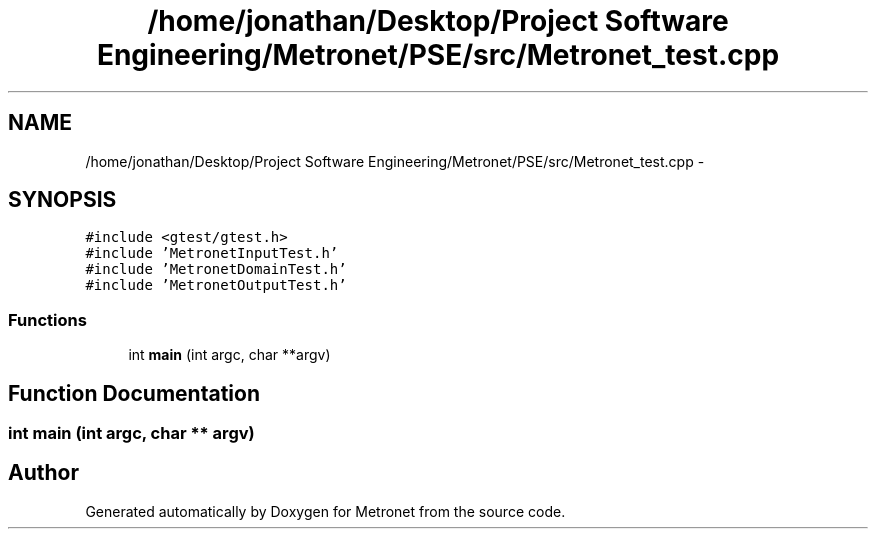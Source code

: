 .TH "/home/jonathan/Desktop/Project Software Engineering/Metronet/PSE/src/Metronet_test.cpp" 3 "Wed Mar 22 2017" "Version 1.0" "Metronet" \" -*- nroff -*-
.ad l
.nh
.SH NAME
/home/jonathan/Desktop/Project Software Engineering/Metronet/PSE/src/Metronet_test.cpp \- 
.SH SYNOPSIS
.br
.PP
\fC#include <gtest/gtest\&.h>\fP
.br
\fC#include 'MetronetInputTest\&.h'\fP
.br
\fC#include 'MetronetDomainTest\&.h'\fP
.br
\fC#include 'MetronetOutputTest\&.h'\fP
.br

.SS "Functions"

.in +1c
.ti -1c
.RI "int \fBmain\fP (int argc, char **argv)"
.br
.in -1c
.SH "Function Documentation"
.PP 
.SS "int main (int argc, char ** argv)"

.SH "Author"
.PP 
Generated automatically by Doxygen for Metronet from the source code\&.
